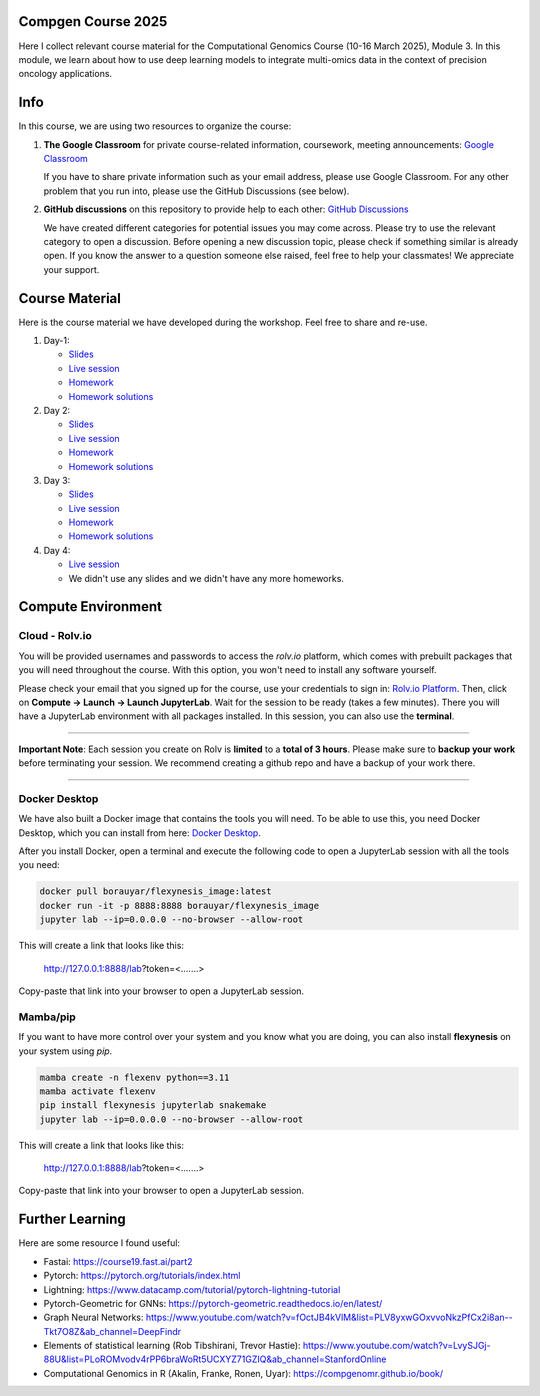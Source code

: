 Compgen Course 2025
===================

Here I collect relevant course material for the Computational Genomics Course (10-16 March 2025), Module 3.
In this module, we learn about how to use deep learning models to integrate multi-omics data in the context of precision oncology applications.

Info
===================


In this course, we are using two resources to organize the course:

1. **The Google Classroom** for private course-related information, coursework, meeting announcements:
   `Google Classroom <https://classroom.google.com/c/NzQ5MTExMDU2Njkz>`_

   If you have to share private information such as your email address, please use Google Classroom.
   For any other problem that you run into, please use the GitHub Discussions (see below).

2. **GitHub discussions** on this repository to provide help to each other:
   `GitHub Discussions <https://github.com/BIMSBbioinfo/compgen_course_2025_module3/discussions>`_

   We have created different categories for potential issues you may come across.
   Please try to use the relevant category to open a discussion.
   Before opening a new discussion topic, please check if something similar is already open.
   If you know the answer to a question someone else raised, feel free to help your classmates! We appreciate your support.


Course Material
======================

Here is the course material we have developed during the workshop. Feel free to share and re-use. 

1. Day-1: 

   - `Slides <https://docs.google.com/presentation/d/1Z3m8JOQY0JidM7gIJNFWaOfCaTH-rU47y4zCu5Bk6mE/edit?usp=sharing>`_
   - `Live session <https://youtu.be/7QxRqhFDJiY?feature=shared>`_
   - `Homework <https://github.com/BIMSBbioinfo/compgen_course_2025_module3/tree/main/homeworks/hw1>`_
   - `Homework solutions <https://github.com/BIMSBbioinfo/compgen_course_2025_module3/blob/main/solutions/day1_hw_brca_subtypes_solutions.ipynb>`_

2. Day 2: 

   - `Slides <https://docs.google.com/presentation/d/1a31RoNIiZYdZFL9cc4OZ3TpgBGrk1IH1brW9VeHo3dQ/edit?usp=sharing>`_
   - `Live session <https://youtu.be/CjTjcu_k2EI?feature=shared>`_
   - `Homework <https://github.com/BIMSBbioinfo/compgen_course_2025_module3/tree/main/homeworks/hw2>`_
   - `Homework solutions <https://github.com/BIMSBbioinfo/compgen_course_2025_module3/blob/main/solutions/day2_hw_lgg_gbm_solutions.ipynb>`_ 

3. Day 3: 

   - `Slides <https://docs.google.com/presentation/d/1OvXK4H5W7qbD4jeru8pwnkQdiGz0RfjrW4Omd8kd0dg/edit?usp=sharing>`_
   - `Live session <https://youtu.be/WM4VkjFHOwI?feature=shared>`_
   - `Homework <https://github.com/BIMSBbioinfo/compgen_course_2025_module3/tree/main/homeworks/hw3>`_
   - `Homework solutions <https://github.com/BIMSBbioinfo/compgen_course_2025_module3/tree/main/solutions/hw3>`_ 

4. Day 4: 

   - `Live session <https://youtu.be/jYzKw4rF-ck?feature=shared>`_
   - We didn't use any slides and we didn't have any more homeworks. 
   

Compute Environment
===================

Cloud - Rolv.io
---------------

You will be provided usernames and passwords to access the `rolv.io` platform, which comes with prebuilt packages that you will need throughout the course. With this option, you won't need to install any software yourself.

Please check your email that you signed up for the course, use your credentials to sign in: `Rolv.io Platform <https://platform.dev.cloud.rolv.io/>`_.
Then, click on **Compute -> Launch -> Launch JupyterLab**. Wait for the session to be ready (takes a few minutes).
There you will have a JupyterLab environment with all packages installed.
In this session, you can also use the **terminal**.

+++++++++++++++++++++

**Important Note**: Each session you create on Rolv is **limited** to a **total of 3 hours**. 
Please make sure to **backup your work** before terminating your session. 
We recommend creating a github repo and have a backup of your work there. 

+++++++++++++++++++++

Docker Desktop
---------------

We have also built a Docker image that contains the tools you will need.
To be able to use this, you need Docker Desktop, which you can install from here: `Docker Desktop <https://www.docker.com/products/docker-desktop/>`_.

After you install Docker, open a terminal and execute the following code to open a JupyterLab session with all the tools you need:

.. code-block:: bash

   docker pull borauyar/flexynesis_image:latest
   docker run -it -p 8888:8888 borauyar/flexynesis_image
   jupyter lab --ip=0.0.0.0 --no-browser --allow-root

This will create a link that looks like this:

   http://127.0.0.1:8888/lab?token=<.......>

Copy-paste that link into your browser to open a JupyterLab session.

Mamba/pip
---------------

If you want to have more control over your system and you know what you are doing, you can also install **flexynesis** on your system using `pip`.

.. code-block:: bash

   mamba create -n flexenv python==3.11
   mamba activate flexenv
   pip install flexynesis jupyterlab snakemake
   jupyter lab --ip=0.0.0.0 --no-browser --allow-root

This will create a link that looks like this:

   http://127.0.0.1:8888/lab?token=<.......>

Copy-paste that link into your browser to open a JupyterLab session.

Further Learning
===================

Here are some resource I found useful: 

- Fastai: https://course19.fast.ai/part2
- Pytorch: https://pytorch.org/tutorials/index.html
- Lightning: https://www.datacamp.com/tutorial/pytorch-lightning-tutorial
- Pytorch-Geometric for GNNs: https://pytorch-geometric.readthedocs.io/en/latest/ 
- Graph Neural Networks: https://www.youtube.com/watch?v=fOctJB4kVlM&list=PLV8yxwGOxvvoNkzPfCx2i8an--Tkt7O8Z&ab_channel=DeepFindr
- Elements of statistical learning (Rob Tibshirani, Trevor Hastie): https://www.youtube.com/watch?v=LvySJGj-88U&list=PLoROMvodv4rPP6braWoRt5UCXYZ71GZIQ&ab_channel=StanfordOnline
- Computational Genomics in R (Akalin, Franke, Ronen, Uyar): https://compgenomr.github.io/book/










